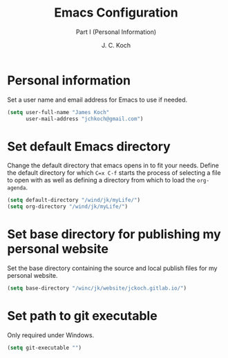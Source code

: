 #+TITLE: Emacs Configuration
#+SUBTITLE: Part I (Personal Information)
#+AUTHOR: J. C. Koch
#+EMAIL: jchkoch@gmail.ca
#+SEQ_TODO: NEW(n) REQ_FIXING(r) | WORKING(w)

* Personal information
Set a user name and email address for Emacs to use if needed.

#+begin_src emacs-lisp
  (setq user-full-name "James Koch"
        user-mail-address "jchkoch@gmail.com")
#+end_src

#+RESULTS:
: jckoch@ualberta.ca

* Set default Emacs directory
Change the default directory that emacs opens in to fit your needs. 
Define the default directory for which =C=x C-f= starts the process of selecting a file to open with as well as defining a directory from which to load the ~org-agenda~.


#+begin_src emacs-lisp
  (setq default-directory "/wind/jk/myLife/")
  (setq org-directory "/wind/jk/myLife/")
#+end_src

* Set base directory for publishing my personal website
Set the base directory containing the source and local publish files for my personal website.

#+begin_src emacs-lisp
  (setq base-directory "/winc/jk/website/jckoch.gitlab.io/")
#+end_src

* Set path to git executable
Only required under Windows.

#+begin_src emacs-lisp
  (setq git-executable "")
#+end_src

* COMMENT Emacs Appearance & Themes
Set the default theme to the tango-dark, font to Monospace-14, and change the cursor to a hbar. 
Set the cursor to stop blinking.

#+begin_src emacs-lisp
  ;(add-to-list 'load-path "~/.emacs.d/dev-pkgs/")
  ;(require 'matrix-theme)

  (load-theme 'tango-dark t)
  (set-default 'cursor-type 'bar)
  (set-cursor-color "Green")
  (add-to-list 'default-frame-alist
               '(font . "Monospace-14"))
#+end_src

#+RESULTS:
: ((font . Monospace-14) (vertical-scroll-bars))
